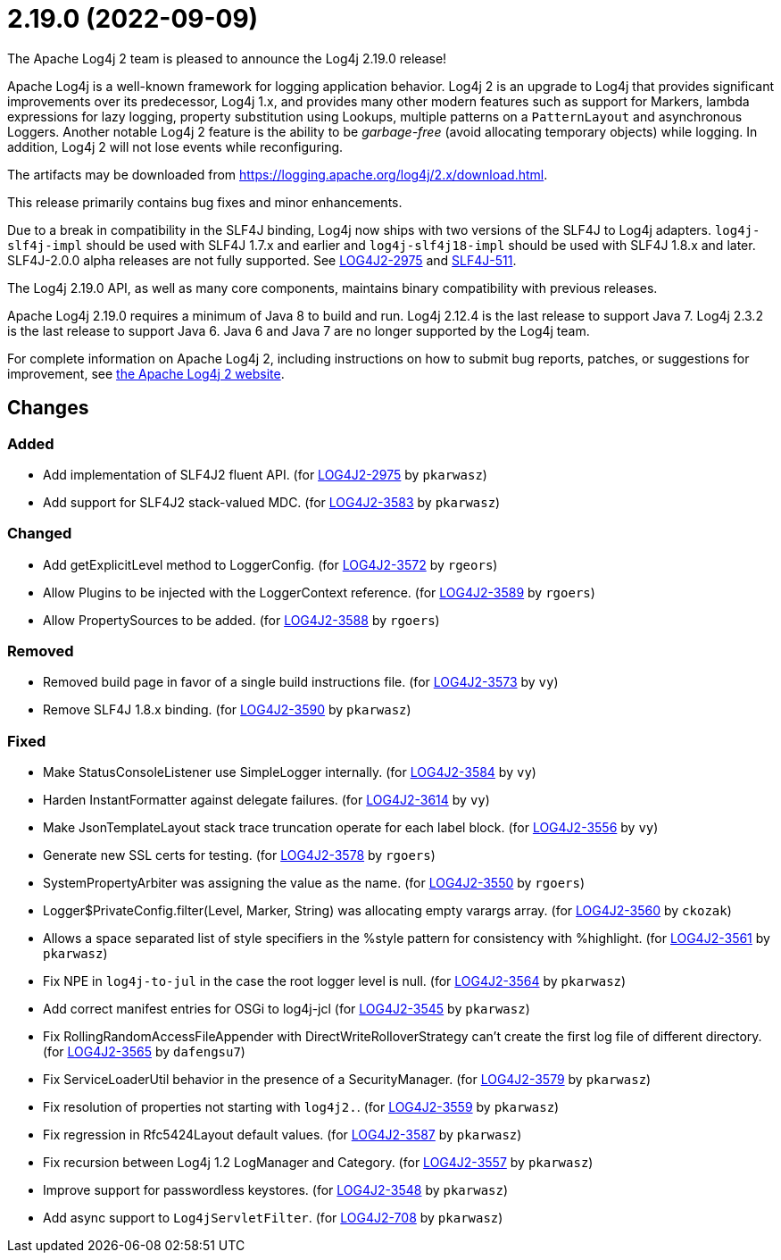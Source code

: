 ////
Licensed to the Apache Software Foundation (ASF) under one or more contributor license agreements.
See the `NOTICE.txt` file distributed with this work for additional information regarding copyright ownership.
The ASF licenses this file to _you_ under the Apache License, Version 2.0 (the _License_); you may not use this file except in compliance with the License.
You may obtain a copy of the License at [http://www.apache.org/licenses/LICENSE-2.0].

Unless required by applicable law or agreed to in writing, software distributed under the License is distributed on an _AS IS_ BASIS, WITHOUT WARRANTIES OR CONDITIONS OF ANY KIND, either express or implied.
See the License for the specific language governing permissions and limitations under the License.
////

////
*DO NOT EDIT THIS FILE!!*
This file is automatically generated from the release changelog directory!
////

= 2.19.0 (2022-09-09)
The Apache Log4j 2 team is pleased to announce the Log4j 2.19.0 release!

Apache Log4j is a well-known framework for logging application behavior.
Log4j 2 is an upgrade to Log4j that provides significant improvements over its predecessor, Log4j 1.x, and provides many other modern features such as support for Markers, lambda expressions for lazy logging, property substitution using Lookups, multiple patterns on a `PatternLayout` and asynchronous Loggers.
Another notable Log4j 2 feature is the ability to be _garbage-free_ (avoid allocating temporary objects) while logging.
In addition, Log4j 2 will not lose events while reconfiguring.

The artifacts may be downloaded from https://logging.apache.org/log4j/2.x/download.html[].

This release primarily contains bug fixes and minor enhancements.

Due to a break in compatibility in the SLF4J binding, Log4j now ships with two versions of the SLF4J to Log4j adapters.
`log4j-slf4j-impl` should be used with SLF4J 1.7.x and earlier and `log4j-slf4j18-impl` should be used with SLF4J 1.8.x and later.
SLF4J-2.0.0 alpha releases are not fully supported.
See https://issues.apache.org/jira/browse/LOG4J2-2975[LOG4J2-2975] and https://jira.qos.ch/browse/SLF4J-511[SLF4J-511].

The Log4j 2.19.0 API, as well as many core components, maintains binary compatibility with previous releases.

Apache Log4j 2.19.0 requires a minimum of Java 8 to build and run.
Log4j 2.12.4 is the last release to support Java 7.
Log4j 2.3.2 is the last release to support Java 6.
Java 6 and Java 7 are no longer supported by the Log4j team.

For complete information on Apache Log4j 2, including instructions on how to submit bug reports, patches, or suggestions for improvement, see http://logging.apache.org/log4j/2.x/[the Apache Log4j 2 website].

== Changes

=== Added

* Add implementation of SLF4J2 fluent API. (for https://issues.apache.org/jira/browse/LOG4J2-2975[LOG4J2-2975] by `pkarwasz`)
* Add support for SLF4J2 stack-valued MDC. (for https://issues.apache.org/jira/browse/LOG4J2-3583[LOG4J2-3583] by `pkarwasz`)

=== Changed

* Add getExplicitLevel method to LoggerConfig. (for https://issues.apache.org/jira/browse/LOG4J2-3572[LOG4J2-3572] by `rgeors`)
* Allow Plugins to be injected with the LoggerContext reference. (for https://issues.apache.org/jira/browse/LOG4J2-3589[LOG4J2-3589] by `rgoers`)
* Allow PropertySources to be added. (for https://issues.apache.org/jira/browse/LOG4J2-3588[LOG4J2-3588] by `rgoers`)

=== Removed

* Removed build page in favor of a single build instructions file. (for https://issues.apache.org/jira/browse/LOG4J2-3573[LOG4J2-3573] by `vy`)
* Remove SLF4J 1.8.x binding. (for https://issues.apache.org/jira/browse/LOG4J2-3590[LOG4J2-3590] by `pkarwasz`)

=== Fixed

* Make StatusConsoleListener use SimpleLogger internally. (for https://issues.apache.org/jira/browse/LOG4J2-3584[LOG4J2-3584] by `vy`)
* Harden InstantFormatter against delegate failures. (for https://issues.apache.org/jira/browse/LOG4J2-3614[LOG4J2-3614] by `vy`)
* Make JsonTemplateLayout stack trace truncation operate for each label block. (for https://issues.apache.org/jira/browse/LOG4J2-3556[LOG4J2-3556] by `vy`)
* Generate new SSL certs for testing. (for https://issues.apache.org/jira/browse/LOG4J2-3578[LOG4J2-3578] by `rgoers`)
* SystemPropertyArbiter was assigning the value as the name. (for https://issues.apache.org/jira/browse/LOG4J2-3550[LOG4J2-3550] by `rgoers`)
* Logger$PrivateConfig.filter(Level, Marker, String) was allocating empty varargs array. (for https://issues.apache.org/jira/browse/LOG4J2-3560[LOG4J2-3560] by `ckozak`)
* Allows a space separated list of style specifiers in the %style pattern for consistency with %highlight. (for https://issues.apache.org/jira/browse/LOG4J2-3561[LOG4J2-3561] by `pkarwasz`)
* Fix NPE in `log4j-to-jul` in the case the root logger level is null. (for https://issues.apache.org/jira/browse/LOG4J2-3564[LOG4J2-3564] by `pkarwasz`)
* Add correct manifest entries for OSGi to log4j-jcl (for https://issues.apache.org/jira/browse/LOG4J2-3545[LOG4J2-3545] by `pkarwasz`)
* Fix RollingRandomAccessFileAppender with DirectWriteRolloverStrategy can't create the first log file of different directory. (for https://issues.apache.org/jira/browse/LOG4J2-3565[LOG4J2-3565] by `dafengsu7`)
* Fix ServiceLoaderUtil behavior in the presence of a SecurityManager. (for https://issues.apache.org/jira/browse/LOG4J2-3579[LOG4J2-3579] by `pkarwasz`)
* Fix resolution of properties not starting with `log4j2.`. (for https://issues.apache.org/jira/browse/LOG4J2-3559[LOG4J2-3559] by `pkarwasz`)
* Fix regression in Rfc5424Layout default values. (for https://issues.apache.org/jira/browse/LOG4J2-3587[LOG4J2-3587] by `pkarwasz`)
* Fix recursion between Log4j 1.2 LogManager and Category. (for https://issues.apache.org/jira/browse/LOG4J2-3557[LOG4J2-3557] by `pkarwasz`)
* Improve support for passwordless keystores. (for https://issues.apache.org/jira/browse/LOG4J2-3548[LOG4J2-3548] by `pkarwasz`)
* Add async support to `Log4jServletFilter`. (for https://issues.apache.org/jira/browse/LOG4J2-708[LOG4J2-708] by `pkarwasz`)
